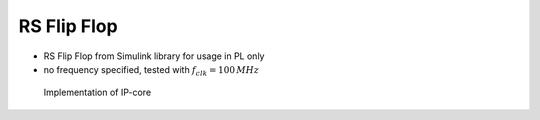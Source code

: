 .. _uz_rs_flip_flop:

============
RS Flip Flop
============

- RS Flip Flop from Simulink library for usage in PL only
- no frequency specified, tested with :math:`f_{clk}=100\,MHz`

.. csv-table:: Truthtable of Flip Flop
   :file: sr_ff_truthtable.csv
   :widths: 20 20 20
   :header-rows: 1

.. figure:: simulink.jpg

   Implementation of IP-core